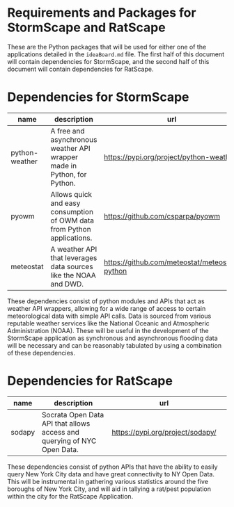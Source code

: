 * Requirements and Packages for StormScape and RatScape
  These are the Python packages that will be used for either one of the applications detailed in the =ideaBoard.md= file. The first half of this document will contain dependencies for StormScape, and the second half of this document will contain dependencies for RatScape.

* Dependencies for StormScape
|----------------+-------------------------------------------------------------------------+------------------------------------------------|
| name           | description                                                             | url                                            | 
|----------------+-------------------------------------------------------------------------+------------------------------------------------|
| python-weather | A free and asynchronous weather API wrapper made in Python, for Python. | https://pypi.org/project/python-weather/       |
| pyowm          | Allows quick and easy consumption of OWM data from Python applications. | https://github.com/csparpa/pyowm               |
| meteostat      | A weather API that leverages data sources like the NOAA and DWD.        | https://github.com/meteostat/meteostat-python  |
|----------------+-------------------------------------------------------------------------+------------------------------------------------|

These dependencies consist of python modules and APIs that act as weather API wrappers, allowing for a wide range of access to certain meteorological data with simple API calls. Data is sourced from various reputable weather services like the National Oceanic and Atmospheric Administration (NOAA). These will be useful in the development of the StormScape application as synchronous and asynchronous flooding data will be necessary and can be reasonably tabulated by using a combination of these dependencies.

* Dependencies for RatScape
|----------------+-------------------------------------------------------------------------+------------------------------------------------|
| name           | description                                                             | url                                            | 
|----------------+-------------------------------------------------------------------------+------------------------------------------------|
| sodapy         | Socrata Open Data API that allows access and querying of NYC Open Data. | https://pypi.org/project/sodapy/               |
|----------------+-------------------------------------------------------------------------+------------------------------------------------|

These dependencies consist of python APIs that have the ability to easily query New York City data and have great connectivity to NY Open Data. This will be instrumental in gathering various statistics around the five boroughs of New York City, and will aid in tallying a rat/pest population within the city for the RatScape Application.